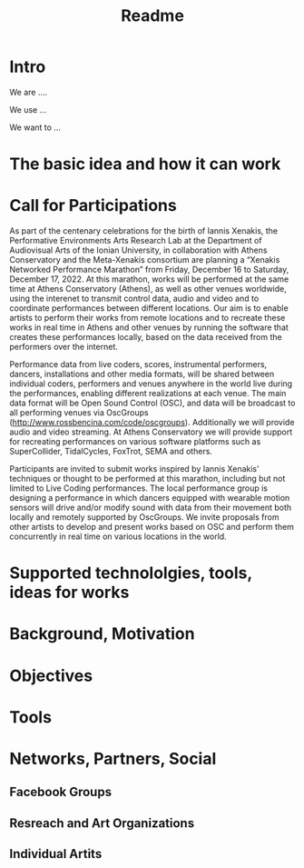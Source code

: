 #+TITLE: Readme

* Intro

We are ....

We use ...

We want to ...

* The basic idea and how it can work

* Call for Participations

As part of the centenary celebrations for the birth of Iannis Xenakis, the Performative Environments Arts Research Lab at the Department of Audiovisual Arts of the Ionian University, in collaboration with Athens Conservatory and the Meta-Xenakis  consortium are planning a “Xenakis Networked Performance Marathon” from Friday, December 16 to Saturday, December 17, 2022.  At this marathon, works will be performed at the same time at Athens Conservatory (Athens), as well as other venues worldwide, using the interenet to transmit control data, audio and video and to coordinate performances between different locations. Our aim is to enable artists to perform their works from remote locations and to recreate these works in real time in Athens and other venues by running the software that creates these performances locally, based on the data received from the performers over the internet.  

Performance data from live coders, scores, instrumental performers, dancers, installations and other media formats, will be shared between individual coders, performers and venues anywhere in the world live during the performances, enabling different realizations at each venue.  The main data format will be Open Sound Control (OSC), and data will be broadcast to all performing venues via OscGroups (http://www.rossbencina.com/code/oscgroups).   Additionally we will provide audio and video streaming.  At Athens Conservatory we will provide support for recreating performances on various software platforms such as SuperCollider, TidalCycles, FoxTrot, SEMA and others.

Participants are invited to submit works inspired by Iannis Xenakis' techniques or thought to be performed at this marathon, including but not limited to Live Coding performances. The local performance group is designing a performance in which dancers equipped with wearable motion sensors will drive and/or modify sound with data from their movement both locally and remotely supported by OscGroups.  We invite proposals from other artists to develop and present works based on OSC and perform them concurrently in real time on various locations in the world.

* Supported technololgies, tools, ideas for works

* Background, Motivation

* Objectives

* Tools

* Networks, Partners, Social

** Facebook Groups

** Resreach and Art Organizations

** Individual Artits

